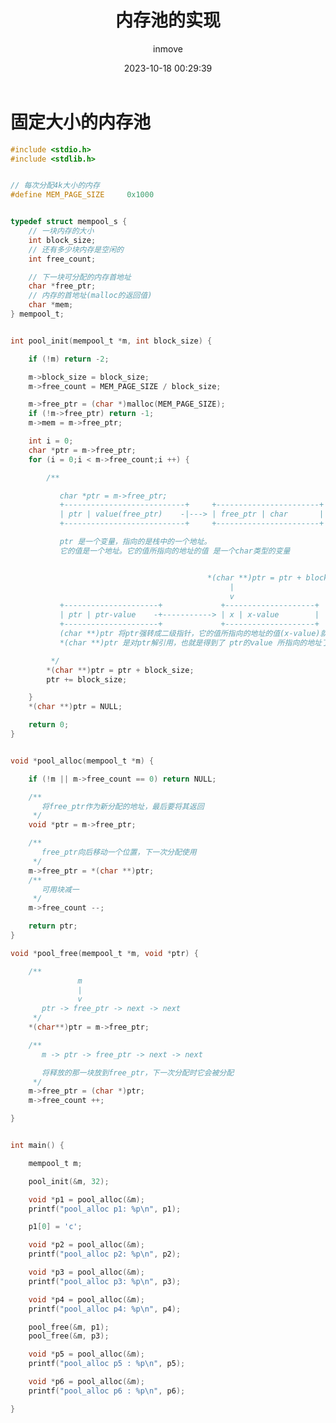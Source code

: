 #+TITLE: 内存池的实现
#+DATE: 2023-10-18 00:29:39
#+DISPLAY: t
#+STARTUP: indent
#+OPTIONS: toc:10
#+AUTHOR: inmove
#+KEYWORDS: 内存池
#+CATEGORIES: C

* 固定大小的内存池
#+begin_src C :results output
  #include <stdio.h>
  #include <stdlib.h>


  // 每次分配4k大小的内存
  #define MEM_PAGE_SIZE		0x1000


  typedef struct mempool_s {
      // 一块内存的大小
      int block_size;
      // 还有多少块内存是空闲的
      int free_count;

      // 下一块可分配的内存首地址
      char *free_ptr;
      // 内存的首地址(malloc的返回值)
      char *mem;
  } mempool_t;


  int pool_init(mempool_t *m, int block_size) {

      if (!m) return -2;

      m->block_size = block_size;
      m->free_count = MEM_PAGE_SIZE / block_size;

      m->free_ptr = (char *)malloc(MEM_PAGE_SIZE);
      if (!m->free_ptr) return -1;
      m->mem = m->free_ptr;

      int i = 0;
      char *ptr = m->free_ptr;
      for (i = 0;i < m->free_count;i ++) {

          /**

             char *ptr = m->free_ptr;
             +---------------------------+     +-----------------------+
             | ptr | value(free_ptr)    -|---> | free_ptr | char       |
             +---------------------------+     +-----------------------+

             ptr 是一个变量，指向的是栈中的一个地址。
             它的值是一个地址。它的值所指向的地址的值 是一个char类型的变量


                                              ,*(char **)ptr = ptr + block_size 这里其实是在给x赋值
                                                   |
                                                   v
             +---------------------+             +--------------------+
             | ptr | ptr-value    -+-----------> | x | x-value        |
             +---------------------+             +--------------------+
             (char **)ptr 将ptr强转成二级指针，它的值所指向的地址的值(x-value)就成为了一个地址
             ,*(char **)ptr 是对ptr解引用，也就是得到了 ptr的value 所指向的地址了。它可以当做左值来使用。

           ,*/
          ,*(char **)ptr = ptr + block_size;
          ptr += block_size;

      }
      ,*(char **)ptr = NULL;

      return 0;
  }


  void *pool_alloc(mempool_t *m) {

      if (!m || m->free_count == 0) return NULL;

      /**
         将free_ptr作为新分配的地址，最后要将其返回
       ,*/
      void *ptr = m->free_ptr;

      /**
         free_ptr向后移动一个位置，下一次分配使用
       ,*/
      m->free_ptr = *(char **)ptr;
      /**
         可用块减一
       ,*/
      m->free_count --;

      return ptr;
  }

  void *pool_free(mempool_t *m, void *ptr) {

      /**
                 m
                 |
                 v
         ptr -> free_ptr -> next -> next
       ,*/
      ,*(char**)ptr = m->free_ptr;

      /**
         m -> ptr -> free_ptr -> next -> next

         将释放的那一块放到free_ptr，下一次分配时它会被分配
       ,*/
      m->free_ptr = (char *)ptr;
      m->free_count ++;

  }


  int main() {

      mempool_t m;

      pool_init(&m, 32);

      void *p1 = pool_alloc(&m);
      printf("pool_alloc p1: %p\n", p1);

      p1[0] = 'c';

      void *p2 = pool_alloc(&m);
      printf("pool_alloc p2: %p\n", p2);

      void *p3 = pool_alloc(&m);
      printf("pool_alloc p3: %p\n", p3);

      void *p4 = pool_alloc(&m);
      printf("pool_alloc p4: %p\n", p4);

      pool_free(&m, p1);
      pool_free(&m, p3);

      void *p5 = pool_alloc(&m);
      printf("pool_alloc p5 : %p\n", p5);

      void *p6 = pool_alloc(&m);
      printf("pool_alloc p6 : %p\n", p6);

  }

#+end_src

#+RESULTS:
: pool_alloc p1: 0x5577969102a0
: pool_alloc p2: 0x5577969102c0
: pool_alloc p3: 0x5577969102e0
: pool_alloc p4: 0x557796910300
: pool_alloc p5 : 0x5577969102e0
: pool_alloc p6 : 0x5577969102a0
